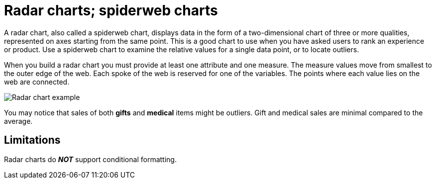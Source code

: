 = Radar charts; spiderweb charts
:linkattrs:
:experimental:
:page-aliases: /end-user/search/about-radar-charts.adoc
:last_updated: 3/9/2020
:page-layout: default-cloud
:description: The Radar (or spiderweb) chart contains both columns and a special type of line chart.


A radar chart, also called a spiderweb chart, displays data in the form of a two-dimensional chart of three or more qualities, represented on axes starting from the same point.
This is a good chart to use when you have asked users to rank an experience or product.
Use a spiderweb chart to examine the relative values for a single data point, or to locate outliers.

When you build a radar chart you must provide at least one attribute and one measure.
The measure values move from smallest to the outer edge of the web.
Each spoke of the web is reserved for one of the variables.
The points where each value lies on the web are connected.

image::chartconfig-spiderweb.png[Radar chart example]

You may notice that sales of both *gifts* and *medical* items might be outliers.
Gift and medical sales are minimal compared to the average.

== Limitations
Radar charts do *_NOT_* support conditional formatting.
